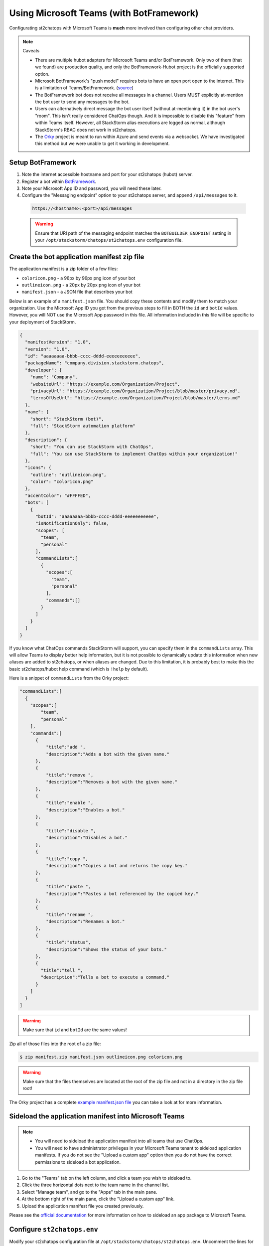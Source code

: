 Using Microsoft Teams (with BotFramework)
=========================================

Configurating st2chatops with Microsoft Teams is **much** more involved than configuring
other chat providers.

.. note:: Caveats

    * There are multiple hubot adapters for Microsoft Teams and/or BotFramework. Only
      two of them (that we found) are production quality, and only the
      BotFramework-Hubot project is the officially supported option.
    * Microsoft BotFramework's "push model" requires bots to have an open port open to
      the internet. This is a limitation of Teams/BotFramework.
      (`source <https://github.com/Microsoft/BotFramework-Hubot#common-differences-in-hubot-running-in-slack-hipchat-other-chat-platforms-and-ms-teams>`_)
    * The BotFramework bot does not receive all messages in a channel. Users MUST
      explicitly at-mention the bot user to send any messages to the bot.
    * Users can alternatively direct message the bot user itself (without
      at-mentioning it) in the bot user's "room". This isn't really considered ChatOps
      though. And it is impossible to disable this "feature" from within Teams itself.
      However, all StackStorm alias executions are logged as normal, although StackStorm's
      RBAC does not work in st2chatops.
    * The `Orky <https://github.com/OfficeDev/Orky>`_ project is meant to run within Azure
      and send events via a websocket. We have investigated this method but we were unable
      to get it working in development.

Setup BotFramework
~~~~~~~~~~~~~~~~~~

1. Note the internet accessible hostname and port for your st2chatops (hubot) server.
2. Register a bot within `BotFramework <https://dev.botframework.com/bots/new>`_.
3. Note your Microsoft App ID and password, you will need these later.
4. Configure the "Messaging endpoint" option to your st2chatops server, and append
   ``/api/messages`` to it.

  .. code-block:: none

    https://<hostname>:<port>/api/messages

  .. warning::

    Ensure that URI path of the messaging endpoint matches the ``BOTBUILDER_ENDPOINT``
    setting in your ``/opt/stackstorm/chatops/st2chatops.env`` configuration file.

Create the bot application manifest zip file
~~~~~~~~~~~~~~~~~~~~~~~~~~~~~~~~~~~~~~~~~~~~

The application manifest is a zip folder of a few files:

* ``coloricon.png`` - a 96px by 96px png icon of your bot
* ``outlineicon.png`` - a 20px by 20px png icon of your bot
* ``manifest.json`` - a JSON file that describes your bot

Below is an example of a ``manifest.json`` file. You should copy these contents and
modify them to match your organization. Use the Microsoft App ID you got from the
previous steps to fill in BOTH the ``id`` and ``botId`` values. However, you will NOT
use the Microsoft App password in this file. All information included in this file
will be specific to your deployment of StackStorm.

.. code-block:: json

    {
      "manifestVersion": "1.0",
      "version": "1.0",
      "id": "aaaaaaaa-bbbb-cccc-dddd-eeeeeeeeeee",
      "packageName": "company.division.stackstorm.chatops",
      "developer": {
        "name": "Company",
        "websiteUrl": "https://example.com/Organization/Project",
        "privacyUrl": "https://example.com/Organization/Project/blob/master/privacy.md",
        "termsOfUseUrl": "https://example.com/Organization/Project/blob/master/terms.md"
      },
      "name": {
        "short": "StackStorm (bot)",
        "full": "StackStorm automation platform"
      },
      "description": {
        "short": "You can use StackStorm with ChatOps",
        "full": "You can use StackStorm to implement ChatOps within your organization!"
      },
      "icons": {
        "outline": "outlineicon.png",
        "color": "coloricon.png"
      },
      "accentColor": "#FFFFED",
      "bots": [
        {
          "botId": "aaaaaaaa-bbbb-cccc-dddd-eeeeeeeeeee",
          "isNotificationOnly": false,
          "scopes": [
            "team",
            "personal"
          ],
          "commandLists":[
            {
              "scopes":[
                "team",
                "personal"
              ],
              "commands":[]
            }
          ]
        }
      ]
    }

If you know what ChatOps commands StackStorm will support, you can specify them in the
``commandLists`` array. This will allow Teams to display better help information, but
it is not possible to dynamically update this information when new aliases are added
to st2chatops, or when aliases are changed. Due to this limitation, it is probably best
to make this the basic st2chatops/hubot help command (which is ``!help`` by default).

Here is a snippet of ``commandLists`` from the Orky project:

.. code-block:: none

    "commandLists":[
      {
        "scopes":[
            "team",
            "personal"
        ],
        "commands":[
          {
              "title":"add ",
              "description":"Adds a bot with the given name."
          },
          {
              "title":"remove ",
              "description":"Removes a bot with the given name."
          },
          {
              "title":"enable ",
              "description":"Enables a bot."
          },
          {
              "title":"disable ",
              "description":"Disables a bot."
          },
          {
              "title":"copy ",
              "description":"Copies a bot and returns the copy key."
          },
          {
              "title":"paste ",
              "description":"Pastes a bot referenced by the copied key."
          },
          {
              "title":"rename ",
              "description":"Renames a bot."
          },
          {
              "title":"status",
              "description":"Shows the status of your bots."
          },
          {
            "title":"tell ",
            "description":"Tells a bot to execute a command."
          }
        ]
      }
    ]

.. warning::

    Make sure that ``id`` and ``botId`` are the same values!

Zip all of those files into the root of a zip file:

.. code-block:: bash

    $ zip manifest.zip manifest.json outlineicon.png coloricon.png

.. warning::

    Make sure that the files themselves are located at the root of the zip file and not in
    a directory in the zip file root!

The Orky project has a complete
`example manifest.json file <https://github.com/OfficeDev/Orky/blob/master/OrkyDemoManifest/manifest.json>`_
you can take a look at for more information.

Sideload the application manifest into Microsoft Teams
~~~~~~~~~~~~~~~~~~~~~~~~~~~~~~~~~~~~~~~~~~~~~~~~~~~~~~

.. note::

    - You will need to sideload the application manifest into all teams that use ChatOps.
    - You will need to have administrator privileges in your Microsoft Teams tenant to
      sideload application manifests. If you do not see the "Upload a custom app" option
      then you do not have the correct permissions to sideload a bot application.

1. Go to the "Teams" tab on the left column, and click a team you wish to sideload to.
2. Click the three horizontal dots next to the team name in the channel list.
3. Select "Manage team", and go to the "Apps" tab in the main pane.
4. At the bottom right of the main pane, click the "Upload a custom app" link.
5. Upload the application manifest file you created previously.

Please see the
`official documentation <https://docs.microsoft.com/en-us/microsoftteams/platform/concepts/apps/apps-upload>`_
for more information on how to sideload an app package to Microsoft Teams.

Configure ``st2chatops.env``
~~~~~~~~~~~~~~~~~~~~~~~~~~~~

Modify your st2chatops configuration file at ``/opt/stackstorm/chatops/st2chatops.env``.
Uncomment the lines for ``HUBOT_ADAPTER=botframework``, but do NOT change this value.
Also uncomment the lines for ``BOTBUILDER_APP_ID`` and ``BOTBUILDER_APP_PASSWORD``, and
change their values to the Microsoft App ID and password from the previous steps.

.. warning::

    Ensure that the ``BOTBUILDER_APP_ID`` is the same as the ``id`` and ``botId`` in your
    manifest file.

If you did not configure the ``/api/messages`` endpoint in your BotFramework configuration,
set the ``BOTBUILDER_ENDPOINT`` to the URI path you used. Set the rest of the options for
Microsoft Teams/BotFramework in ``st2chatops.env``.

.. warning::

    If you do not set ``HUBOT_OFFICE365_TENANT_FILTER``, then ALL Office365 tenants will be
    able to communicate with your hubot instance if they sideload your application manifest.

Restart st2chatops
~~~~~~~~~~~~~~~~~~

Restart st2chatops with the ``st2ctl`` command:

.. code-block:: bash

    st2ctl restart-component st2chatops

Troubleshooting
~~~~~~~~~~~~~~~

Troubleshooting the Microsoft Teams adapter is nearly impossible to do directly. You can
use the test client in the configuration webpage of your BotFramework bot to test the
connection from BotFramework to your bot. If your st2chatops logs show messages received
from the web test client in BotFramework, then the issue is between Microsoft Teams and
BotFramework. Double check the values in your application manifest, and remove and
re-upload your manifest (if you changed it). You can also message your bot directly from
within Microsoft Teams, in its own room.

Here are a few links that may help you troubleshoot:

* `ngrok.com <https://ngrok.com>`_ - tunnels an HTTP/HTTPS ``ngrok.io`` URL to your local
  machine, useful for debugging what requests are coming from BotFramework
* `Documentation for the BotFramework-Hubot adapter <https://github.com/Microsoft/BotFramework-Hubot#readme>`_
* `Hubot issue with configuration steps <https://github.com/hubotio/hubot/issues/1260#issuecomment-333643742>`_
* A complete
  `example of manifest.json <https://github.com/OfficeDev/Orky/blob/master/OrkyDemoManifest/manifest.json>`_
  for your bot application manifest JSON file to include the in your bot application manifest
  zip file.
* `Official Microsoft documentation for uploading an app package to Teams <https://docs.microsoft.com/en-us/microsoftteams/platform/concepts/apps/apps-upload>`_
* `Documentation for Orky <https://github.com/OfficeDev/Orky/tree/master/Orky#readme>`_ -
  you will NOT use Orky itself, but it does have instructions for configuring a
  BotFramework bot and creating a bot application manifest

Finally, the `Orky <https://github.com/OfficeDev/Orky>`_ project is very interesting to us,
but as of this writing, the plugin is difficult to configure, some of the code is broken,
and it is exceptionally difficult to debug.

